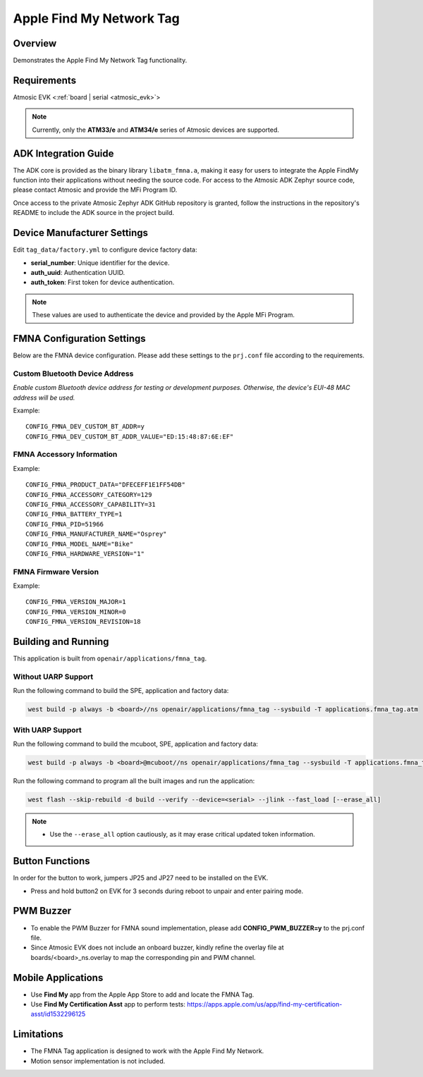 .. _fmna_tag-application:

Apple Find My Network Tag
#########################


Overview
********

Demonstrates the Apple Find My Network Tag functionality.


Requirements
************

Atmosic EVK <:ref:`board | serial <atmosic_evk>`>

.. note::
    Currently, only the **ATM33/e** and **ATM34/e** series of Atmosic devices are supported.


ADK Integration Guide
*********************

The ADK core is provided as the binary library ``libatm_fmna.a``, making it easy for users to integrate the Apple FindMy function into their applications without needing the source code.
For access to the Atmosic ADK Zephyr source code, please contact Atmosic and provide the MFi Program ID.

Once access to the private Atmosic Zephyr ADK GitHub repository is granted, follow the instructions in the repository's README to include the ADK source in the project build.

Device Manufacturer Settings
****************************

Edit ``tag_data/factory.yml`` to configure device factory data:

- **serial_number**: Unique identifier for the device.
- **auth_uuid**: Authentication UUID.
- **auth_token**: First token for device authentication.

.. note::
    These values are used to authenticate the device and provided by the Apple MFi Program.


FMNA Configuration Settings
***************************

Below are the FMNA device configuration. Please add these settings to the ``prj.conf`` file according to the requirements.


Custom Bluetooth Device Address
===============================

`Enable custom Bluetooth device address for testing or development purposes. Otherwise, the device's EUI-48 MAC address will be used.`

Example::

  CONFIG_FMNA_DEV_CUSTOM_BT_ADDR=y
  CONFIG_FMNA_DEV_CUSTOM_BT_ADDR_VALUE="ED:15:48:87:6E:EF"


FMNA Accessory Information
==========================

Example::

  CONFIG_FMNA_PRODUCT_DATA="DFECEFF1E1FF54DB"
  CONFIG_FMNA_ACCESSORY_CATEGORY=129
  CONFIG_FMNA_ACCESSORY_CAPABILITY=31
  CONFIG_FMNA_BATTERY_TYPE=1
  CONFIG_FMNA_PID=51966
  CONFIG_FMNA_MANUFACTURER_NAME="Osprey"
  CONFIG_FMNA_MODEL_NAME="Bike"
  CONFIG_FMNA_HARDWARE_VERSION="1"


FMNA Firmware Version
=====================

Example::

  CONFIG_FMNA_VERSION_MAJOR=1
  CONFIG_FMNA_VERSION_MINOR=0
  CONFIG_FMNA_VERSION_REVISION=18


Building and Running
********************

This application is built from ``openair/applications/fmna_tag``.


Without UARP Support
====================

Run the following command to build the SPE, application and factory data:

.. code-block:: bash

    west build -p always -b <board>//ns openair/applications/fmna_tag --sysbuild -T applications.fmna_tag.atm


With UARP Support
=================

Run the following command to build the mcuboot, SPE, application and factory data:

.. code-block:: bash

    west build -p always -b <board>@mcuboot//ns openair/applications/fmna_tag --sysbuild -T applications.fmna_tag.atm.mcuboot.uarp.atmwstklib.pd50


Run the following command to program all the built images and run the application:

.. code-block:: bash

    west flash --skip-rebuild -d build --verify --device=<serial> --jlink --fast_load [--erase_all]

.. note::
    - Use the ``--erase_all`` option cautiously, as it may erase critical updated token information.


Button Functions
****************

In order for the button to work, jumpers JP25 and JP27 need to be installed on the EVK.

- Press and hold button2 on EVK for 3 seconds during reboot to unpair and enter pairing mode.


PWM Buzzer
**********

- To enable the PWM Buzzer for FMNA sound implementation, please add **CONFIG_PWM_BUZZER=y** to the prj.conf file.
- Since Atmosic EVK does not include an onboard buzzer, kindly refine the overlay file at boards/<board>_ns.overlay to map the corresponding pin and PWM channel.


Mobile Applications
*******************

- Use **Find My** app from the Apple App Store to add and locate the FMNA Tag.
- Use **Find My Certification Asst** app to perform tests: https://apps.apple.com/us/app/find-my-certification-asst/id1532296125


Limitations
***********

- The FMNA Tag application is designed to work with the Apple Find My Network.
- Motion sensor implementation is not included.
